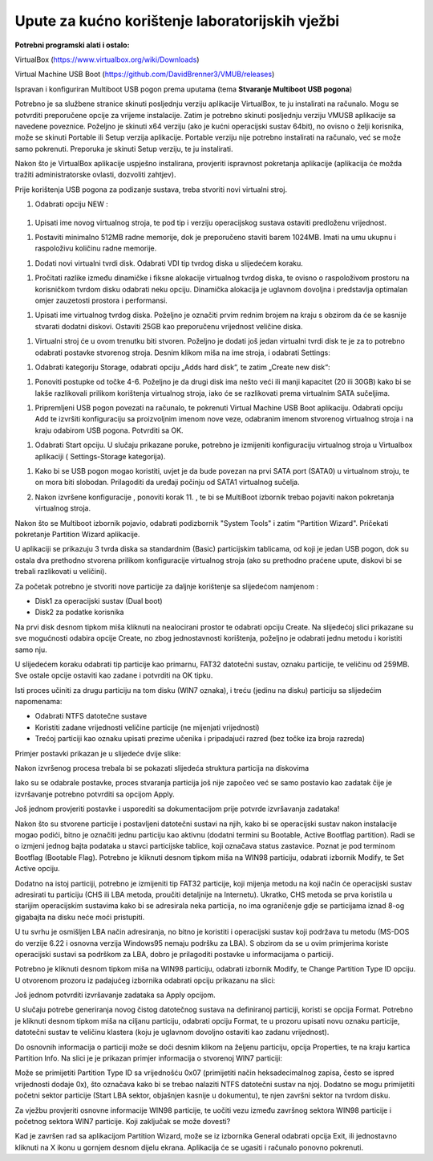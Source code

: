 Upute za kućno korištenje laboratorijskih vježbi
================================================

**Potrebni programski alati i ostalo:**

VirtualBox (https://www.virtualbox.org/wiki/Downloads)

Virtual Machine USB Boot
(https://github.com/DavidBrenner3/VMUB/releases)

Ispravan i konfiguriran Multiboot USB pogon prema uputama (tema **Stvaranje Multiboot USB pogona**)


Potrebno je sa službene stranice skinuti posljednju verziju aplikacije VirtualBox, te ju instalirati na računalo. Mogu se potvrditi preporučene opcije za vrijeme instalacije.
Zatim je potrebno skinuti posljednju verziju VMUSB aplikacije sa navedene poveznice. Poželjno je skinuti x64 verziju (ako je kućni operacijski sustav 64bit), no ovisno o želji korisnika,
može se skinuti Portable ili Setup verzija aplikacije. Portable verziju nije potrebno instalirati na računalo, već se može samo pokrenuti. Preporuka je skinuti Setup verziju, te
ju instalirati.

Nakon što je VirtualBox aplikacije uspješno instalirana, provjeriti ispravnost pokretanja aplikacije (aplikacija će možda tražiti administratorske ovlasti, dozvoliti zahtjev).

Prije korištenja USB pogona za podizanje sustava, treba stvoriti novi
virtualni stroj.

1. Odabrati opciju NEW :

    |image0|

1. Upisati ime novog virtualnog stroja, te pod tip i verziju
   operacijskog sustava ostaviti predloženu vrijednost.

|image1|

1. Postaviti minimalno 512MB radne memorije, dok je preporučeno staviti
   barem 1024MB. Imati na umu ukupnu i raspoloživu količinu radne
   memorije.

|image2|

1. Dodati novi virtualni tvrdi disk. Odabrati VDI tip tvrdog diska u
   slijedećem koraku.

|image3|

1. Pročitati razlike između dinamičke i fiksne alokacije virtualnog
   tvrdog diska, te ovisno o raspoloživom prostoru na korisničkom tvrdom
   disku odabrati neku opciju. Dinamička alokacija je uglavnom dovoljna
   i predstavlja optimalan omjer zauzetosti prostora i performansi.

|image4|

1. Upisati ime virtualnog tvrdog diska. Poželjno je označiti prvim
   rednim brojem na kraju s obzirom da će se kasnije stvarati dodatni
   diskovi. Ostaviti 25GB kao preporučenu vrijednost veličine diska.

|image5|

1. Virtualni stroj će u ovom trenutku biti stvoren. Poželjno je dodati
   još jedan virtualni tvrdi disk te je za to potrebno odabrati postavke
   stvorenog stroja. Desnim klikom miša na ime stroja, i odabrati
   Settings:

|image6|

1. Odabrati kategoriju Storage, odabrati opciju „Adds hard disk“, te
   zatim „Create new disk“:

|image7|

1. Ponoviti postupke od točke 4-6. Poželjno je da drugi disk ima nešto
   veći ili manji kapacitet (20 ili 30GB) kako bi se lakše razlikovali
   prilikom korištenja virtualnog stroja, iako će se razlikovati prema
   virtualnim SATA sučeljima.

|image8|

1. Pripremljeni USB pogon povezati na računalo, te pokrenuti Virtual
   Machine USB Boot aplikaciju. Odabrati opciju Add te izvršiti
   konfiguraciju sa proizvoljnim imenom nove veze, odabranim imenom
   stvorenog virtualnog stroja i na kraju odabirom USB pogona. Potvrditi
   sa OK.

|image9|

1. Odabrati Start opciju. U slučaju prikazane poruke, potrebno je
   izmijeniti konfiguraciju virtualnog stroja u Virtualbox aplikaciji (
   Settings-Storage kategorija).

|image10|

1. Kako bi se USB pogon mogao koristiti, uvjet je da bude povezan na
   prvi SATA port (SATA0) u virtualnom stroju, te on mora biti slobodan.
   Prilagoditi da uređaji počinju od SATA1 virtualnog sučelja.

   |image11|

2. Nakon izvršene konfiguracije , ponoviti korak 11. , te bi se
   MultiBoot izbornik trebao pojaviti nakon pokretanja virtualnog
   stroja.

   |image12|



Nakon što se Multiboot izbornik pojavio, odabrati podizbornik "System Tools" i zatim "Partition Wizard". Pričekati pokretanje Partition Wizard aplikacije.

U aplikaciji se prikazuju 3 tvrda diska sa standardnim (Basic)
particijskim tablicama, od koji je jedan USB pogon, dok su ostala dva
prethodno stvorena prilikom konfiguracije virtualnog stroja (ako su
prethodno praćene upute, diskovi bi se trebali razlikovati u veličini).

Za početak potrebno je stvoriti nove particije za daljnje korištenje sa
slijedećom namjenom :

-  Disk1 za operacijski sustav (Dual boot)

-  Disk2 za podatke korisnika

Na prvi disk desnom tipkom miša kliknuti na nealocirani prostor te
odabrati opciju Create. Na slijedećoj slici prikazane su sve mogućnosti
odabira opcije Create, no zbog jednostavnosti korištenja, poželjno je
odabrati jednu metodu i koristiti samo nju.

|image13|

U slijedećem koraku odabrati tip particije kao primarnu, FAT32 datotečni
sustav, oznaku particije, te veličinu od 259MB. Sve ostale opcije
ostaviti kao zadane i potvrditi na OK tipku.

|image14|

Isti proces učiniti za drugu particiju na tom disku (WIN7 oznaka), i
treću (jedinu na disku) particiju sa slijedećim napomenama:

-  Odabrati NTFS datotečne sustave

-  Koristiti zadane vrijednosti veličine particije (ne mijenjati
   vrijednosti)

-  Trećoj particiji kao oznaku upisati prezime učenika i pripadajući
   razred (bez točke iza broja razreda)

Primjer postavki prikazan je u slijedeće dvije slike:

|image15|\ |image16|

Nakon izvršenog procesa trebala bi se pokazati slijedeća struktura
particija na diskovima

|image17|

Iako su se odabrale postavke, proces stvaranja particija još nije
započeo već se samo postavio kao zadatak čije je izvršavanje potrebno
potvrditi sa opcijom Apply.

Još jednom provjeriti postavke i usporediti sa dokumentacijom prije
potvrde izvršavanja zadataka!

|image18|

Nakon što su stvorene particije i postavljeni datotečni sustavi na njih,
kako bi se operacijski sustav nakon instalacije mogao podići, bitno je
označiti jednu particiju kao aktivnu (dodatni termini su Bootable,
Active Bootflag partition). Radi se o izmjeni jednog bajta podataka u
stavci particijske tablice, koji označava status zastavice. Poznat je
pod terminom Bootflag (Bootable Flag). Potrebno je kliknuti desnom
tipkom miša na WIN98 particiju, odabrati izbornik Modify, te Set Active
opciju.

|image19|

Dodatno na istoj particiji, potrebno je izmijeniti tip FAT32 particije,
koji mijenja metodu na koji način će operacijski sustav adresirati tu
particiju (CHS ili LBA metoda, proučiti detaljnije na Internetu).
Ukratko, CHS metoda se prva koristila u starijim operacijskim sustavima
kako bi se adresirala neka particija, no ima ograničenje gdje se
particijama iznad 8-og gigabajta na disku neće moći pristupiti.

U tu svrhu je osmišljen LBA način adresiranja, no bitno je koristiti i
operacijski sustav koji podržava tu metodu (MS-DOS do verzije 6.22 i
osnovna verzija Windows95 nemaju podršku za LBA). S obzirom da se u ovim
primjerima koriste operacijski sustavi sa podrškom za LBA, dobro je
prilagoditi postavke u informacijama o particiji.

Potrebno je kliknuti desnom tipkom miša na WIN98 particiju, odabrati
izbornik Modify, te Change Partition Type ID opciju. U otvorenom prozoru
iz padajućeg izbornika odabrati opciju prikazanu na slici:

|image20|

Još jednom potvrditi izvršavanje zadataka sa Apply opcijom.

U slučaju potrebe generiranja novog čistog datotečnog sustava na
definiranoj particiji, koristi se opcija Format. Potrebno je kliknuti
desnom tipkom miša na ciljanu particiju, odabrati opciju Format, te u
prozoru upisati novu oznaku particije, datotečni sustav te veličinu
klastera (koju je uglavnom dovoljno ostaviti kao zadanu vrijednost).

|image21|

Do osnovnih informacija o particiji može se doći desnim klikom na
željenu particiju, opcija Properties, te na kraju kartica Partition
Info. Na slici je je prikazan primjer informacija o stvorenoj WIN7
particiji:

|image22|

Može se primijetiti Partition Type ID sa vrijednošću 0x07 (primijetiti
način heksadecimalnog zapisa, često se ispred vrijednosti dodaje 0x),
što označava kako bi se trebao nalaziti NTFS datotečni sustav na njoj.
Dodatno se mogu primijetiti početni sektor particije (Start LBA sektor,
objašnjen kasnije u dokumentu), te njen završni sektor na tvrdom disku.

Za vježbu provjeriti osnovne informacije WIN98 particije, te uočiti vezu
između završnog sektora WIN98 particije i početnog sektora WIN7
particije. Koji zaključak se može dovesti?

Kad je završen rad sa aplikacijom Partition Wizard, može se iz izbornika
General odabrati opcija Exit, ili jednostavno kliknuti na X ikonu u
gornjem desnom dijelu ekrana. Aplikacija će se ugasiti i računalo
ponovno pokrenuti.


.. |image0| image:: UP01/image2.png
   :width: 1.57480in
   :height: 0.63653in
.. |image1| image:: UP01/image3.png
   :width: 3.54331in
   :height: 3.08855in
.. |image2| image:: UP01/image4.png
   :width: 3.14961in
   :height: 0.60266in
.. |image3| image:: UP01/image5.png
   :width: 3.14961in
   :height: 0.85090in
.. |image4| image:: UP01/image6.png
   :width: 3.93701in
   :height: 1.36287in
.. |image5| image:: UP01/image7.png
   :width: 4.33071in
   :height: 1.85001in
.. |image6| image:: UP01/image8.png
   :width: 3.47222in
   :height: 1.08333in
.. |image7| image:: UP01/image9.png
   :width: 4.09236in
   :height: 1.21319in
.. |image8| image:: UP01/image10.png
   :width: 3.93701in
   :height: 1.64281in
.. |image9| image:: UP01/image11.png
   :width: 3.93701in
   :height: 4.30140in
.. |image10| image:: UP01/image12.png
   :width: 4.33071in
   :height: 3.36182in
.. |image11| image:: UP01/image13.png
   :width: 3.93701in
   :height: 1.80356in
.. |image12| image:: UP01/image14.png
   :width: 3.54331in
   :height: 3.09975in
.. |image13| image:: UP01/image15.png
   :width: 4.72441in
   :height: 2.04906in
.. |image14| image:: UP01/image16.png
   :width: 3.93681in
   :height: 3.62361in
.. |image15| image:: UP01/image17.png
   :width: 3.34646in
   :height: 3.06886in
.. |image16| image:: UP01/image18.png
   :width: 3.34646in
   :height: 3.07313in
.. |image17| image:: UP01/image19.png
   :width: 4.33071in
   :height: 1.28610in
.. |image18| image:: UP01/image20.png
   :width: 4.72441in
   :height: 3.53746in
.. |image19| image:: UP01/image21.png
   :width: 3.93701in
   :height: 2.04103in
.. |image20| image:: UP01/image22.png
   :width: 3.14961in
   :height: 2.27185in
.. |image21| image:: UP01/image23.png
   :width: 3.54331in
   :height: 1.93822in
.. |image22| image:: UP01/image24.png
   :width: 3.14961in
   :height: 2.23599in
